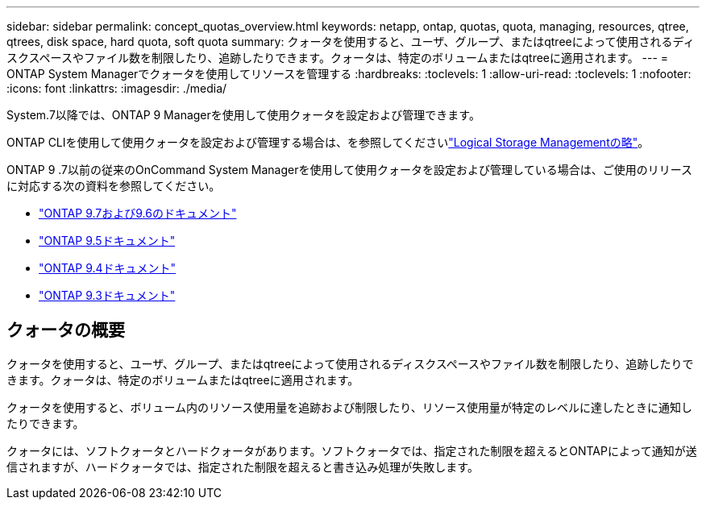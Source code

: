 ---
sidebar: sidebar 
permalink: concept_quotas_overview.html 
keywords: netapp, ontap, quotas, quota, managing, resources, qtree, qtrees, disk space, hard quota, soft quota 
summary: クォータを使用すると、ユーザ、グループ、またはqtreeによって使用されるディスクスペースやファイル数を制限したり、追跡したりできます。クォータは、特定のボリュームまたはqtreeに適用されます。 
---
= ONTAP System Managerでクォータを使用してリソースを管理する
:hardbreaks:
:toclevels: 1
:allow-uri-read: 
:toclevels: 1
:nofooter: 
:icons: font
:linkattrs: 
:imagesdir: ./media/


[role="lead"]
System.7以降では、ONTAP 9 Managerを使用して使用クォータを設定および管理できます。

ONTAP CLIを使用して使用クォータを設定および管理する場合は、を参照してくださいlink:./volumes/index.html["Logical Storage Managementの略"]。

ONTAP 9 .7以前の従来のOnCommand System Managerを使用して使用クォータを設定および管理している場合は、ご使用のリリースに対応する次の資料を参照してください。

* link:http://docs.netapp.com/us-en/ontap-system-manager-classic/online-help-96-97/index.html["ONTAP 9.7および9.6のドキュメント"^]
* link:https://mysupport.netapp.com/documentation/docweb/index.html?productID=62686&language=en-US["ONTAP 9.5ドキュメント"^]
* link:https://mysupport.netapp.com/documentation/docweb/index.html?productID=62594&language=en-US["ONTAP 9.4ドキュメント"^]
* link:https://mysupport.netapp.com/documentation/docweb/index.html?productID=62579&language=en-US["ONTAP 9.3ドキュメント"^]




== クォータの概要

クォータを使用すると、ユーザ、グループ、またはqtreeによって使用されるディスクスペースやファイル数を制限したり、追跡したりできます。クォータは、特定のボリュームまたはqtreeに適用されます。

クォータを使用すると、ボリューム内のリソース使用量を追跡および制限したり、リソース使用量が特定のレベルに達したときに通知したりできます。

クォータには、ソフトクォータとハードクォータがあります。ソフトクォータでは、指定された制限を超えるとONTAPによって通知が送信されますが、ハードクォータでは、指定された制限を超えると書き込み処理が失敗します。
